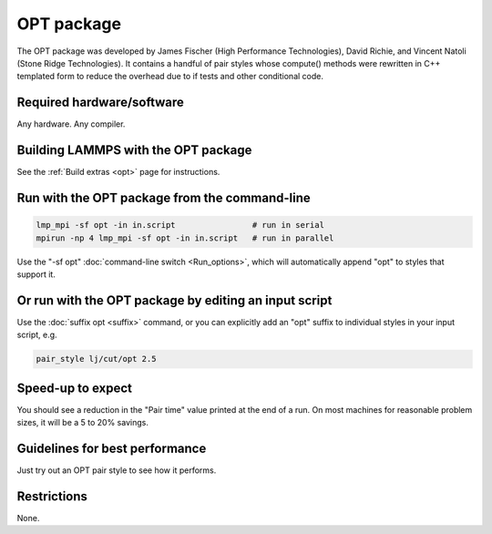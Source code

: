 OPT package
===========

The OPT package was developed by James Fischer (High Performance
Technologies), David Richie, and Vincent Natoli (Stone Ridge
Technologies).  It contains a handful of pair styles whose compute()
methods were rewritten in C++ templated form to reduce the overhead
due to if tests and other conditional code.

Required hardware/software
""""""""""""""""""""""""""

Any hardware. Any compiler.

Building LAMMPS with the OPT package
""""""""""""""""""""""""""""""""""""

See the :ref:`Build extras <opt>` page for instructions.

Run with the OPT package from the command-line
""""""""""""""""""""""""""""""""""""""""""""""

.. code-block:: bash

   lmp_mpi -sf opt -in in.script                # run in serial
   mpirun -np 4 lmp_mpi -sf opt -in in.script   # run in parallel

Use the "-sf opt" :doc:`command-line switch <Run_options>`, which will
automatically append "opt" to styles that support it.

Or run with the OPT package by editing an input script
""""""""""""""""""""""""""""""""""""""""""""""""""""""

Use the :doc:`suffix opt <suffix>` command, or you can explicitly add an
"opt" suffix to individual styles in your input script, e.g.

.. code-block:: LAMMPS

   pair_style lj/cut/opt 2.5

Speed-up to expect
""""""""""""""""""

You should see a reduction in the "Pair time" value printed at the end
of a run.  On most machines for reasonable problem sizes, it will be a
5 to 20% savings.

Guidelines for best performance
"""""""""""""""""""""""""""""""

Just try out an OPT pair style to see how it performs.

Restrictions
""""""""""""

None.
